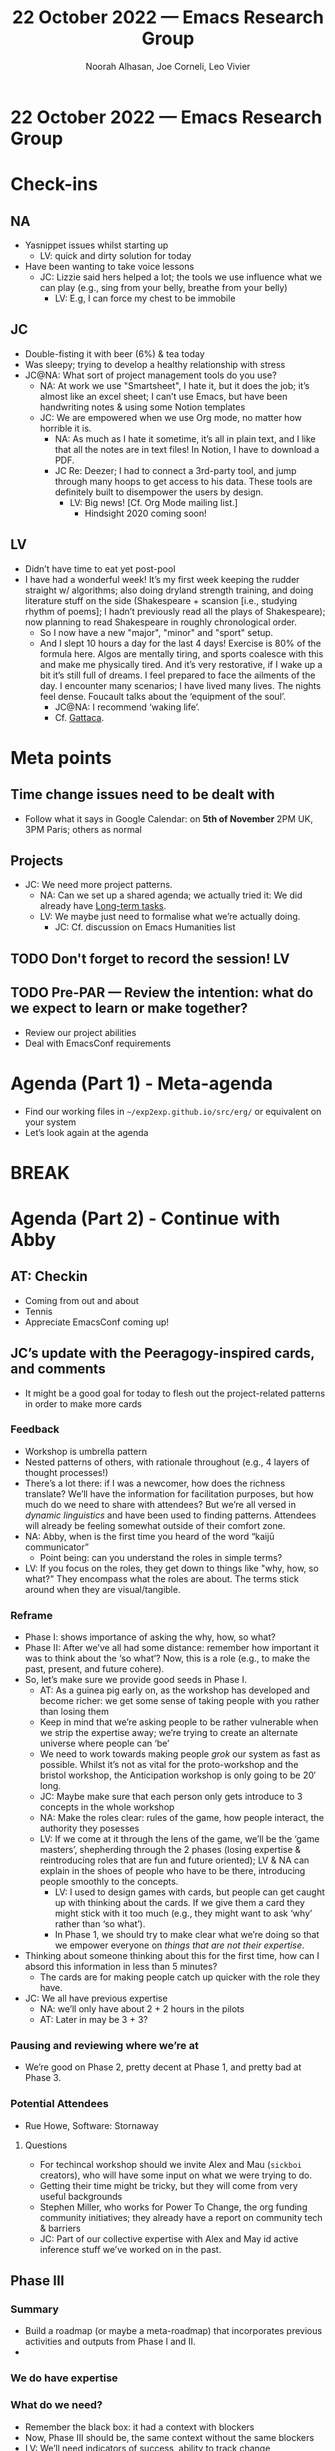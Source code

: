 :PROPERTIES:
:ID:     4589beea-c5e4-4077-b5f5-f655079f6226
:END:
#+TITLE: 22 October 2022 — Emacs Research Group
#+Author: Noorah Alhasan, Joe Corneli, Leo Vivier
#+roam_tag: HI
#+FIRN_UNDER: erg
# Uncomment these lines and adjust the date to match
#+FIRN_LAYOUT: erg-update
#+DATE_CREATED: <2022-10-22 Sat>

* 22 October 2022  — Emacs Research Group


* Check-ins
:PROPERTIES:
:Effort:   0:15
:END:

** NA
- Yasnippet issues whilst starting up
  - LV: quick and dirty solution for today
- Have been wanting to take voice lessons
  - JC: Lizzie said hers helped a lot; the tools we use influence what we can play (e.g., sing from your belly, breathe from your belly)
    - LV: E.g, I can force my chest to be immobile

** JC
- Double-fisting it with beer (6%) & tea today
- Was sleepy; trying to develop a healthy relationship with stress
- JC@NA: What sort of project management tools do you use?
  - NA: At work we use "Smartsheet", I hate it, but it does the job; it’s almost like an excel sheet; I can’t use Emacs, but have been handwriting notes & using some Notion templates
  - JC: We are empowered when we use Org mode, no matter how horrible it is.
    - NA: As much as I hate it sometime, it’s all in plain text, and I like that all the notes are in text files!  In Notion, I have to download a PDF.
    - JC Re: Deezer; I had to connect a 3rd-party tool, and jump through many hoops to get access to his data.  These tools are definitely built to disempower the users by design.
      - LV: Big news! [Cf. Org Mode mailing list.]
        - Hindsight 2020 coming soon!

** LV
- Didn’t have time to eat yet post-pool
- I have had a wonderful week!  It’s my first week keeping the rudder straight w/ algorithms; also doing dryland strength training, and doing literature stuff on the side (Shakespeare + scansion [i.e., studying rhythm of poems]; I hadn’t previously read all the plays of Shakespeare); now planning to read Shakespeare in roughly chronological order.
  - So I now have a new "major", "minor" and "sport" setup.
  - And I slept 10 hours a day for the last 4 days!  Exercise is 80% of the formula here.  Algos are mentally tiring, and sports coalesce with this and make me physically tired.  And it’s very restorative, if I wake up a bit it’s still full of dreams.  I feel prepared to face the ailments of the day.  I encounter many scenarios; I have lived many lives.  The nights feel dense.  Foucault talks about the ‘equipment of the soul’.
    - JC@NA: I recommend ‘waking life’.
    - Cf. [[https://en.wikipedia.org/wiki/Gattaca#Cast][Gattaca]].


* Meta points

** Time change issues need to be dealt with
- Follow what it says in Google Calendar: on *5th of November* 2PM UK, 3PM Paris; others as normal

** Projects

- JC: We need more project patterns.
  - NA: Can we set up a shared agenda; we actually tried it: We did already have [[file:~/exp2exp.github.io/src/erg/agenda.org::*Long-term tasks][Long-term tasks]].
  - LV: We maybe just need to formalise what we’re actually doing.
     - JC: Cf. discussion on Emacs Humanities list

** TODO Don't forget to record the session!                             :LV:

** TODO Pre-PAR — Review the intention: what do we expect to learn or make together?

- Review our project abilities
- Deal with EmacsConf requirements

* Agenda (Part 1) - Meta-agenda
:PROPERTIES:
:Effort:   0:20
:END:

- Find our working files in =~/exp2exp.github.io/src/erg/= or equivalent on your system
- Let’s look again at the agenda

* BREAK
:PROPERTIES:
:Effort:   0:05
:END:

* Agenda (Part 2) - Continue with Abby
:PROPERTIES:
:Effort:   0:20
:END:

** AT: Checkin
- Coming from out and about
- Tennis
- Appreciate EmacsConf coming up!

** JC’s update with the Peeragogy-inspired cards, and comments
- It might be a good goal for today to flesh out the project-related patterns in order to make more cards

*** Feedback
- Workshop is umbrella pattern
- Nested patterns of others, with rationale throughout (e.g., 4 layers of thought processes!)
- There’s a lot there: if I was a newcomer, how does the richness translate?  We’ll have the information for facilitation purposes, but how much do we need to share with attendees?  But we’re all versed in /dynamic linguistics/ and have been used to finding patterns.  Attendees will already be feeling somewhat outside of their comfort zone.
- NA: Abby, when is the first time you heard of the word “kaijū communicator”
  - Point being: can you understand the roles in simple terms?
- LV: If you focus on the roles, they get down to things like "why, how, so what?"  They encompass what the roles are about.  The terms stick around when they are visual/tangible.

*** Reframe
- Phase I: shows importance of asking the why, how, so what?
- Phase II: After we’ve all had some distance: remember how important it was to think about the ‘so what’?  Now, this is a role (e.g., to make the past, present, and future cohere).
- So, let’s make sure we provide good seeds in Phase I.
  - AT: As a guinea pig early on, as the workshop has developed and become richer: we get some sense of taking people with you rather than losing them
  - Keep in mind that we’re asking people to be rather vulnerable when we strip the expertise away; we’re trying to create an alternate universe where people can ‘be’
  - We need to work towards making people /grok/ our system as fast as possible.  Whilst it’s not as vital for the proto-workshop and the bristol workshop, the Anticipation workshop is only going to be 20′ long.
  - JC: Maybe make sure that each person only gets introduce to 3 concepts in the whole workshop
  - NA: Make the roles clear: rules of the game, how people interact, the authority they posesses
  - LV: If we come at it through the lens of the game, we’ll be the ‘game masters’, shepherding through the 2 phases (losing expertise & reintroducing roles that are fun and future oriented); LV & NA can explain in the shoes of people who have to be there, introducing people smoothly to the concepts.
    - LV: I used to design games with cards, but people can get caught up with thinking about the cards.  If we give them a card they might stick with it too much (e.g., they might want to ask ‘why’ rather than ‘so what’).
    - In Phase 1, we should try to make clear what we’re doing so that we empower everyone on /things that are not their expertise/.
- Thinking about someone thinking about this for the first time, how can I absord this information in less than 5 minutes?
  - The cards are for making people catch up quicker with the role they have.
- JC: We all have previous expertise
  - NA: we’ll only have about 2 + 2 hours in the pilots
  - AT: Later in may be 3 + 3?

*** Pausing and reviewing where we’re at
- We’re good on Phase 2, pretty decent at Phase 1, and pretty bad at Phase 3.

*** Potential Attendees
- Rue Howe, Software: Stornaway

**** Questions
- For techincal workshop should we invite Alex and Mau (=sickboi= creators), who will have some input on what we were trying to do.
- Getting their time might be tricky, but they will come from very useful backgrounds
- Stephen Miller, who works for Power To Change, the org funding community initiatives; they already have a report on community tech & barriers
- JC: Part of our collective expertise with Alex and May id active inference stuff we’ve worked on in the past.

** Phase III
*** Summary
- Build a roadmap (or maybe a meta-roadmap) that incorporates previous activities and outputs from Phase I and II.
-
*** We do have expertise
*** What do we need?
- Remember the black box: it had a context with blockers
- Now, Phase III should be, the same context without the same blockers
- LV: We’ll need indicators of success, ability to track change
- It’s one thing to pull the flashlight and show an area, it’s another to go there
- We wanted to have people access the same tools and insights; if we make Phase I and II and transformative as they can be, then Phase III can just be perenity of the tool.

*** Feedback on phase 3
- It doesn’t need a formal iteration of I and II; the followup is about "what is the impact of change from this intervention"
- Can we follow up on the engenderment of change from the workshop?
- Like a follow-up email, it’s like a post-residency check; has there been an effect?  Have you used any of the software resources that LV made?  Do you need any adaptations to the software?
- JC: (Policy suggestions embodying the methods could be similarly assessed and might be exciting to some (other?) subset of folks.)
- LV: Given the METHODS & TOOLS that we’re developing for this workshop: the kernel of the hypothesis relies more on the methods; we need a minimal amount of tools (a pen & paper would be minimal); with regard to Phase III, success might be measured in other ways
  - Reusing tools?
  - Only using tools duing the workshop, but not convenient for future

** "Prepare ground, inception, checkup"
E.g., ask:
- "Are you more of a transdisciplinarist when you approach the problems?"
- W/ patterns that work for us, has some of what we do stuck?
- E.g., 1 on 1 interviews w/ attendees?
- Method is easy to think about, and induct people into
- Method hypotheses & tools hypotheses: how do we confirm the former and implement the latter?
- Another checkup: refining hypothesis enough for funders.

** "Why are people coming to this workshop?"
- Is it to learn a new method?  The invite isn’t “come to a new workshop to envision new methods”
- Rather: We know that this is an issue in the world (public health / public space)
- The methods _should help_ people address the problem

*** AT: "This is a problem you will all recognise and have a stake in"
- (E.g. homelessness: you’re all aware of this and part of the solution)
- We’re going to try something new and we’re not sure it’s going to work, but we’ve had some success with others and great success with ourselves
*** ERG: "We are here as specialists on problem solving"
*** WORKSHOP ATTENDEES: "Yeah, you actually helped us solve the problem, or at least think about it in a different way"
*** SECRET 4TH STEP: "And we’ve all thought about general ways to solve problems... :-)"
- JC: We’re going to run a workshop multiple times (or prototype versions of it) in different contexts; circa March we might have more to say about integration...
  - AT: But it does hook into Phase III with "Hopefully you’ve come up with some patterns that you can test in the real world... did it work?" - So Phase IV is entwined in Phase III.
    - At least the groundwork of this.

** Checkout of this section
- Anyone attending will be interested in solving a problem
- We also have a 2nd order interst in methods for problem solving
- It’s honest to share this
- It’s already going to be weird by stripping expertise, so let’s be a bit weirder.  If it’s just the architect exploring why their buildings arent permitted, OK; but if everyone has good will and ask for honest feedback about our real premise.


* PAR :review:
:PROPERTIES:
:Effort:   0:10
:END:

*** 1. Establish what is happening: what and how are we learning?
- JC: We’ve done a great job thinking about the different phases of the project, and I’ve also really liked what AT said about not setting out to do to much in Phase 3.

*** 2. What are some different perspectives on what's happening?
- JC: We did some practical stuff for EmacsConf
- LV: We’re getting in a nice flow, and AT’s contributions are almost indistinguishable from the other part, it feels like a well-oiled machinery
- AT: I feel comfortable now; perhaps it’s taken a period of discomfort, but now I understand more about what you’re trying to do & bringing in the different perspectives; an element of discomfort is a powerful thing, e.g., peeling back the expertise & thinking about what that’s like...
  - NA: That’s the point of phase 2 as well, when we reintroduce a different type of expertise
  - JC: This is reminding me of the common element between comedy and horror being the unexpected.  There is something scary for participants when they get started with the workshop, but we’ll only do as much as is needed.

*** 3. What did we learn or change?

- JC: Having a 2-parter meeting with a guest on the 2nd part makes it awkward to do a PAR.
- "Phase IV" is now in scope

*** 4. What else should we change going forward?
- Tough task: how to make as short as possible the discomfort, to generate a high level of confidence after 4 hours!
- We (probably) don’t want people to say: "at the end I’m just starting to grok it."
- LV: Remember that they will be in groups working together: even though they won’t all have all 4 hats, they do need a (collective?) understanding of how they work together and how this helps them think differently about the problem; if the ideas are a bit wild (JC often gets a 🔔); workshop should develop feelings of friendship
- Make sure we don’t overwhelm folks with too many ideas; focus on the nuggets

* Tentative agenda for next week

- Keep on with what we’re doing
- Emacsconf tasks: Leo will send reminders
- Scheduling may be difficult

* Check-out
:PROPERTIES:
:Effort:   0:05
:END:

** NA
- Deep cleaning of the bathroom is next; Annan is out of town.

** JC
- We moved a lot of furniture in the house today to avoid noise.
- Going to a party in the later evening (maybe)

** LV
- Will eat and sleep soon enough, 8PM bedtime is the average lately and I feel fantastic albeit tired after a lot of sport and thinking
  - AT: I dream of an 8PM bedtime

** AT
- ... and will swim later
